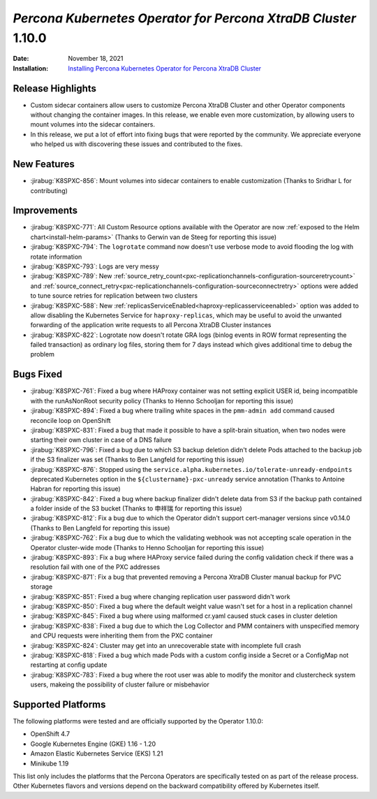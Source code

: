 .. _K8SPXC-1.10.0:

================================================================================
*Percona Kubernetes Operator for Percona XtraDB Cluster* 1.10.0
================================================================================

:Date: November 18, 2021
:Installation: `Installing Percona Kubernetes Operator for Percona XtraDB Cluster <https://www.percona.com/doc/kubernetes-operator-for-pxc/index.html#quickstart-guides>`_

Release Highlights
================================================================================

* Custom sidecar containers allow users to customize Percona XtraDB Cluster and other Operator components without changing the container images. In this release, we enable even more customization, by allowing users to mount volumes into the sidecar containers.
* In this release, we put a lot of effort into fixing bugs that were reported by the community. We appreciate everyone who helped us with discovering these issues and contributed to the fixes.

New Features
================================================================================

* :jirabug:`K8SPXC-856`: Mount volumes into sidecar containers to enable customization (Thanks to Sridhar L for contributing)

Improvements
================================================================================

* :jirabug:`K8SPXC-771`: All Custom Resource options available with the Operator are now :ref:`exposed to the Helm chart<install-helm-params>` (Thanks to Gerwin van de Steeg for reporting this issue)
* :jirabug:`K8SPXC-794`: The ``logrotate`` command now doesn't use verbose mode to avoid flooding the log with rotate information
* :jirabug:`K8SPXC-793`: Logs are very messy
* :jirabug:`K8SPXC-789`: New :ref:`source_retry_count<pxc-replicationchannels-configuration-sourceretrycount>` and :ref:`source_connect_retry<pxc-replicationchannels-configuration-sourceconnectretry>` options were added to tune source retries for replication between two clusters
* :jirabug:`K8SPXC-588`: New :ref:`replicasServiceEnabled<haproxy-replicasserviceenabled>` option was added to allow disabling the Kubernetes Service for ``haproxy-replicas``, which may be useful to avoid the unwanted forwarding of the application write requests to all Percona XtraDB Cluster instances
* :jirabug:`K8SPXC-822`: Logrotate now doesn't rotate GRA logs (binlog events in ROW format representing the failed transaction) as ordinary log files, storing them for 7 days instead which gives additional time to debug the problem

Bugs Fixed
================================================================================

* :jirabug:`K8SPXC-761`: Fixed a bug where HAProxy container was not setting explicit USER id, being incompatible with the runAsNonRoot security policy (Thanks to Henno Schooljan for reporting this issue)
* :jirabug:`K8SPXC-894`: Fixed a bug where trailing white spaces in the ``pmm-admin add`` command caused reconcile loop on OpenShift
* :jirabug:`K8SPXC-831`: Fixed a bug that made it possible to have a split-brain situation, when two nodes were starting their own cluster in case of a DNS failure
* :jirabug:`K8SPXC-796`: Fixed a bug due to which S3 backup deletion didn't delete Pods attached to the backup job if the S3 finalizer was set (Thanks to Ben Langfeld for reporting this issue)
* :jirabug:`K8SPXC-876`: Stopped using the ``service.alpha.kubernetes.io/tolerate-unready-endpoints`` deprecated Kubernetes option in the ``${clustername}-pxc-unready`` service annotation (Thanks to Antoine Habran for reporting this issue)
* :jirabug:`K8SPXC-842`: Fixed a bug where backup finalizer didn't delete data from S3 if the backup path contained a folder inside of the S3 bucket (Thanks to 申祥瑞 for reporting this issue)
* :jirabug:`K8SPXC-812`: Fix a bug due to which the Operator didn't support cert-manager versions since v0.14.0 (Thanks to Ben Langfeld for reporting this issue)
* :jirabug:`K8SPXC-762`: Fix a bug due to which the validating webhook was not accepting scale operation in the Operator cluster-wide mode (Thanks to Henno Schooljan for reporting this issue)
* :jirabug:`K8SPXC-893`: Fix a bug where HAProxy service failed during the config validation check if there was a resolution fail with one of the PXC addresses
* :jirabug:`K8SPXC-871`: Fix a bug that prevented removing a Percona XtraDB Cluster manual backup for PVC storage
* :jirabug:`K8SPXC-851`: Fixed a bug where changing replication user password didn't work
* :jirabug:`K8SPXC-850`: Fixed a bug where the default weight value wasn't set for a host in a replication channel
* :jirabug:`K8SPXC-845`: Fixed a bug where using malformed cr.yaml caused stuck cases in cluster deletion
* :jirabug:`K8SPXC-838`: Fixed a bug due to which the Log Collector and PMM containers with unspecified memory and CPU requests were inheriting them from the PXC container
* :jirabug:`K8SPXC-824`: Cluster may get into an unrecoverable state with incomplete full crash
* :jirabug:`K8SPXC-818`: Fixed a bug which made Pods with a custom config inside a Secret or a ConfigMap not restarting at config update
* :jirabug:`K8SPXC-783`: Fixed a bug where the root user was able to modify the monitor and clustercheck system users, makeing the possibility of cluster failure or misbehavior

Supported Platforms
================================================================================

The following platforms were tested and are officially supported by the Operator 1.10.0:

* OpenShift 4.7
* Google Kubernetes Engine (GKE) 1.16 - 1.20
* Amazon Elastic Kubernetes Service (EKS) 1.21
* Minikube 1.19

This list only includes the platforms that the Percona Operators are specifically tested on as part of the release process. Other Kubernetes flavors and versions depend on the backward compatibility offered by Kubernetes itself.

